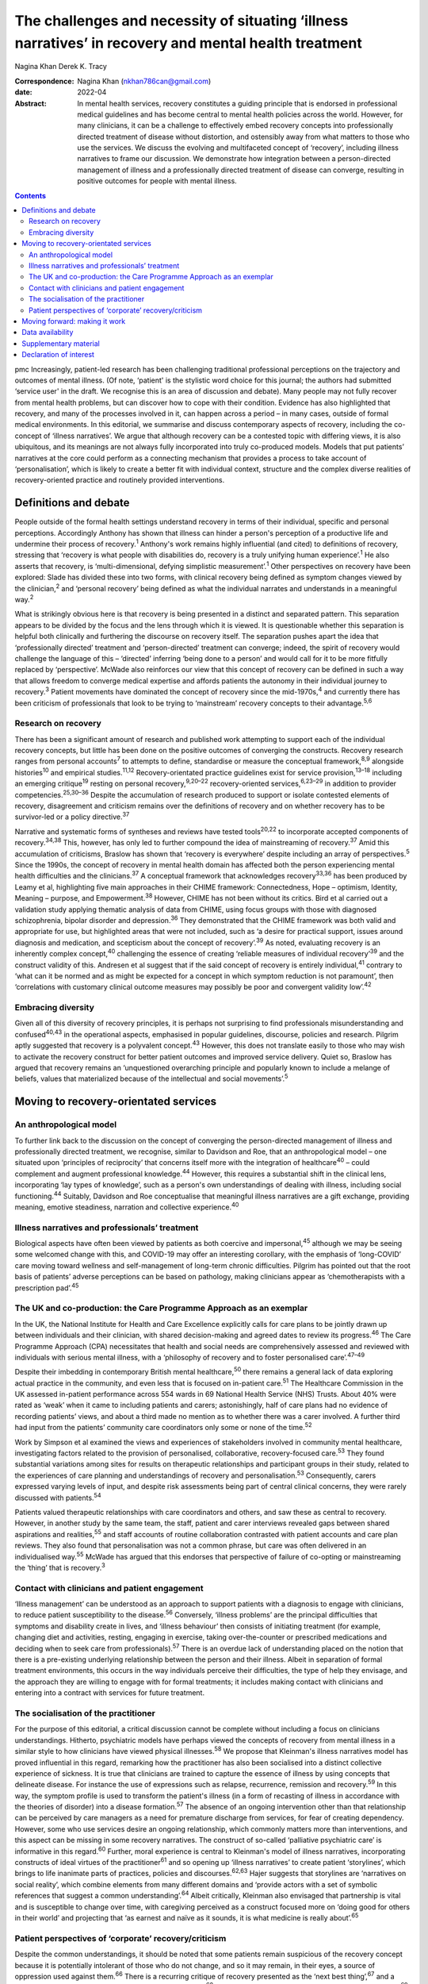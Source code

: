 ======================================================================================================
The challenges and necessity of situating ‘illness narratives’ in recovery and mental health treatment
======================================================================================================



Nagina Khan
Derek K. Tracy

:Correspondence: Nagina Khan (nkhan786can@gmail.com)

:date: 2022-04

:Abstract:
   In mental health services, recovery constitutes a guiding principle
   that is endorsed in professional medical guidelines and has become
   central to mental health policies across the world. However, for many
   clinicians, it can be a challenge to effectively embed recovery
   concepts into professionally directed treatment of disease without
   distortion, and ostensibly away from what matters to those who use
   the services. We discuss the evolving and multifaceted concept of
   ‘recovery’, including illness narratives to frame our discussion. We
   demonstrate how integration between a person-directed management of
   illness and a professionally directed treatment of disease can
   converge, resulting in positive outcomes for people with mental
   illness.


.. contents::
   :depth: 3
..

pmc
Increasingly, patient-led research has been challenging traditional
professional perceptions on the trajectory and outcomes of mental
illness. (Of note, ‘patient' is the stylistic word choice for this
journal; the authors had submitted ‘service user' in the draft. We
recognise this is an area of discussion and debate). Many people may not
fully recover from mental health problems, but can discover how to cope
with their condition. Evidence has also highlighted that recovery, and
many of the processes involved in it, can happen across a period – in
many cases, outside of formal medical environments. In this editorial,
we summarise and discuss contemporary aspects of recovery, including the
co-concept of ‘illness narratives’. We argue that although recovery can
be a contested topic with differing views, it is also ubiquitous, and
its meanings are not always fully incorporated into truly co-produced
models. Models that put patients’ narratives at the core could perform
as a connecting mechanism that provides a process to take account of
‘personalisation’, which is likely to create a better fit with
individual context, structure and the complex diverse realities of
recovery-oriented practice and routinely provided interventions.

.. _sec1:

Definitions and debate
======================

People outside of the formal health settings understand recovery in
terms of their individual, specific and personal perceptions.
Accordingly Anthony has shown that illness can hinder a person's
perception of a productive life and undermine their process of
recovery.\ :sup:`1` Anthony's work remains highly influential (and
cited) to definitions of recovery, stressing that ‘recovery is what
people with disabilities do, recovery is a truly unifying human
experience’.\ :sup:`1` He also asserts that recovery, is
‘multi-dimensional, defying simplistic measurement’.\ :sup:`1` Other
perspectives on recovery have been explored: Slade has divided these
into two forms, with clinical recovery being defined as symptom changes
viewed by the clinician,\ :sup:`2` and ‘personal recovery’ being defined
as what the individual narrates and understands in a meaningful
way.\ :sup:`2`

What is strikingly obvious here is that recovery is being presented in a
distinct and separated pattern. This separation appears to be divided by
the focus and the lens through which it is viewed. It is questionable
whether this separation is helpful both clinically and furthering the
discourse on recovery itself. The separation pushes apart the idea that
‘professionally directed’ treatment and ‘person-directed’ treatment can
converge; indeed, the spirit of recovery would challenge the language of
this – ‘directed’ inferring ‘being done to a person’ and would call for
it to be more fitfully replaced by ‘perspective’. McWade also reinforces
our view that this concept of recovery can be defined in such a way that
allows freedom to converge medical expertise and affords patients the
autonomy in their individual journey to recovery.\ :sup:`3` Patient
movements have dominated the concept of recovery since the
mid-1970s,\ :sup:`4` and currently there has been criticism of
professionals that look to be trying to ‘mainstream’ recovery concepts
to their advantage.\ :sup:`5,6`

.. _sec1-1:

Research on recovery
--------------------

There has been a significant amount of research and published work
attempting to support each of the individual recovery concepts, but
little has been done on the positive outcomes of converging the
constructs. Recovery research ranges from personal accounts\ :sup:`7` to
attempts to define, standardise or measure the conceptual
framework,\ :sup:`8,9` alongside histories\ :sup:`10` and empirical
studies.\ :sup:`11,12` Recovery-orientated practice guidelines exist for
service provision,\ :sup:`13–18` including an emerging
critique\ :sup:`19` resting on personal recovery,\ :sup:`9,20–22`
recovery-oriented services,\ :sup:`6,23–29` in addition to provider
competencies.\ :sup:`25,30–36` Despite the accumulation of research
produced to support or isolate contested elements of recovery,
disagreement and criticism remains over the definitions of recovery and
on whether recovery has to be survivor-led or a policy
directive.\ :sup:`37`

Narrative and systematic forms of syntheses and reviews have tested
tools\ :sup:`20,22` to incorporate accepted components of
recovery.\ :sup:`34,38` This, however, has only led to further compound
the idea of mainstreaming of recovery.\ :sup:`37` Amid this accumulation
of criticisms, Braslow has shown that ‘recovery is everywhere’ despite
including an array of perspectives.\ :sup:`5` Since the 1990s, the
concept of recovery in mental health domain has affected both the person
experiencing mental health difficulties and the clinicians.\ :sup:`37` A
conceptual framework that acknowledges recovery\ :sup:`33,36` has been
produced by Leamy et al, highlighting five main approaches in their
CHIME framework: Connectedness, Hope – optimism, Identity, Meaning –
purpose, and Empowerment.\ :sup:`38` However, CHIME has not been without
its critics. Bird et al carried out a validation study applying thematic
analysis of data from CHIME, using focus groups with those with
diagnosed schizophrenia, bipolar disorder and depression.\ :sup:`36`
They demonstrated that the CHIME framework was both valid and
appropriate for use, but highlighted areas that were not included, such
as ‘a desire for practical support, issues around diagnosis and
medication, and scepticism about the concept of recovery’.\ :sup:`39` As
noted, evaluating recovery is an inherently complex concept,\ :sup:`40`
challenging the essence of creating ‘reliable measures of individual
recovery’\ :sup:`39` and the construct validity of this. Andresen et al
suggest that if the said concept of recovery is entirely
individual,\ :sup:`41` contrary to ‘what can it be normed and as might
be expected for a concept in which symptom reduction is not paramount’,
then ‘correlations with customary clinical outcome measures may possibly
be poor and convergent validity low’.\ :sup:`42`

.. _sec1-2:

Embracing diversity
-------------------

Given all of this diversity of recovery principles, it is perhaps not
surprising to find professionals misunderstanding and
confused\ :sup:`40,43` in the operational aspects, emphasised in popular
guidelines, discourse, policies and research. Pilgrim aptly suggested
that recovery is a polyvalent concept.\ :sup:`43` However, this does not
translate easily to those who may wish to activate the recovery
construct for better patient outcomes and improved service delivery.
Quiet so, Braslow has argued that recovery remains an ‘unquestioned
overarching principle and popularly known to include a melange of
beliefs, values that materialized because of the intellectual and social
movements’.\ :sup:`5`

.. _sec2:

Moving to recovery-orientated services
======================================

.. _sec2-1:

An anthropological model
------------------------

To further link back to the discussion on the concept of converging the
person-directed management of illness and professionally directed
treatment, we recognise, similar to Davidson and Roe, that an
anthropological model – one situated upon ‘principles of reciprocity’
that concerns itself more with the integration of healthcare\ :sup:`40`
– could complement and augment professional knowledge.\ :sup:`44`
However, this requires a substantial shift in the clinical lens,
incorporating ‘lay types of knowledge’, such as a person's own
understandings of dealing with illness, including social
functioning.\ :sup:`44` Suitably, Davidson and Roe conceptualise that
meaningful illness narratives are a gift exchange, providing meaning,
emotive steadiness, narration and collective experience.\ :sup:`40`

.. _sec2-2:

Illness narratives and professionals’ treatment
-----------------------------------------------

Biological aspects have often been viewed by patients as both coercive
and impersonal,\ :sup:`45` although we may be seeing some welcomed
change with this, and COVID-19 may offer an interesting corollary, with
the emphasis of ‘long-COVID’ care moving toward wellness and
self-management of long-term chronic difficulties. Pilgrim has pointed
out that the root basis of patients’ adverse perceptions can be based on
pathology, making clinicians appear as ‘chemotherapists with a
prescription pad’.\ :sup:`45`

.. _sec2-3:

The UK and co-production: the Care Programme Approach as an exemplar
--------------------------------------------------------------------

In the UK, the National Institute for Health and Care Excellence
explicitly calls for care plans to be jointly drawn up between
individuals and their clinician, with shared decision-making and agreed
dates to review its progress.\ :sup:`46` The Care Programme Approach
(CPA) necessitates that health and social needs are comprehensively
assessed and reviewed with individuals with serious mental illness, with
a ‘philosophy of recovery and to foster personalised
care’.\ :sup:`47–49`

Despite their imbedding in contemporary British mental
healthcare,\ :sup:`50` there remains a general lack of data exploring
actual practice in the community, and even less that is focused on
in-patient care.\ :sup:`51` The Healthcare Commission in the UK assessed
in-patient performance across 554 wards in 69 National Health Service
(NHS) Trusts. About 40% were rated as ‘weak’ when it came to including
patients and carers; astonishingly, half of care plans had no evidence
of recording patients’ views, and about a third made no mention as to
whether there was a carer involved. A further third had input from the
patients’ community care coordinators only some or none of the
time.\ :sup:`52`

Work by Simpson et al examined the views and experiences of stakeholders
involved in community mental healthcare, investigating factors related
to the provision of personalised, collaborative, recovery-focused
care.\ :sup:`53` They found substantial variations among sites for
results on therapeutic relationships and participant groups in their
study, related to the experiences of care planning and understandings of
recovery and personalisation.\ :sup:`53` Consequently, carers expressed
varying levels of input, and despite risk assessments being part of
central clinical concerns, they were rarely discussed with
patients.\ :sup:`54`

Patients valued therapeutic relationships with care coordinators and
others, and saw these as central to recovery. However, in another study
by the same team, the staff, patient and carer interviews revealed gaps
between shared aspirations and realities,\ :sup:`55` and staff accounts
of routine collaboration contrasted with patient accounts and care plan
reviews. They also found that personalisation was not a common phrase,
but care was often delivered in an individualised way.\ :sup:`55` McWade
has argued that this endorses that perspective of failure of co-opting
or mainstreaming the ‘thing’ that is recovery.\ :sup:`3`

.. _sec2-4:

Contact with clinicians and patient engagement
----------------------------------------------

‘Illness management’ can be understood as an approach to support
patients with a diagnosis to engage with clinicians, to reduce patient
susceptibility to the disease.\ :sup:`56` Conversely, ‘illness problems’
are the principal difficulties that symptoms and disability create in
lives, and ‘illness behaviour’ then consists of initiating treatment
(for example, changing diet and activities, resting, engaging in
exercise, taking over-the-counter or prescribed medications and deciding
when to seek care from professionals).\ :sup:`57` There is an overdue
lack of understanding placed on the notion that there is a pre-existing
underlying relationship between the person and their illness. Albeit in
separation of formal treatment environments, this occurs in the way
individuals perceive their difficulties, the type of help they envisage,
and the approach they are willing to engage with for formal treatments;
it includes making contact with clinicians and entering into a contract
with services for future treatment.

.. _sec2-5:

The socialisation of the practitioner
-------------------------------------

For the purpose of this editorial, a critical discussion cannot be
complete without including a focus on clinicians understandings.
Hitherto, psychiatric models have perhaps viewed the concepts of
recovery from mental illness in a similar style to how clinicians have
viewed physical illnesses.\ :sup:`58` We propose that Kleinman's illness
narratives model has proved influential in this regard, remarking how
the practitioner has also been socialised into a distinct collective
experience of sickness. It is true that clinicians are trained to
capture the essence of illness by using concepts that delineate disease.
For instance the use of expressions such as relapse, recurrence,
remission and recovery.\ :sup:`59` In this way, the symptom profile is
used to transform the patient's illness (in a form of recasting of
illness in accordance with the theories of disorder) into a disease
formation.\ :sup:`57` The absence of an ongoing intervention other than
that relationship can be perceived by care managers as a need for
premature discharge from services, for fear of creating dependency.
However, some who use services desire an ongoing relationship, which
commonly matters more than interventions, and this aspect can be missing
in some recovery narratives. The construct of so-called ‘palliative
psychiatric care’ is informative in this regard.\ :sup:`60` Further,
moral experience is central to Kleinman's model of illness narratives,
incorporating constructs of ideal virtues of the practitioner\ :sup:`61`
and so opening up ‘illness narratives’ to create patient ‘storylines’,
which brings to life inanimate parts of practices, policies and
discourses.\ :sup:`62,63` Hajer suggests that storylines are ‘narratives
on social reality’, which combine elements from many different domains
and ‘provide actors with a set of symbolic references that suggest a
common understanding’.\ :sup:`64` Albeit critically, Kleinman also
envisaged that partnership is vital and is susceptible to change over
time, with caregiving perceived as a construct focused more on ‘doing
good for others in their world’ and projecting that ‘as earnest and
naïve as it sounds, it is what medicine is really about’.\ :sup:`65`

.. _sec2-6:

Patient perspectives of ‘corporate’ recovery/criticism
------------------------------------------------------

Despite the common understandings, it should be noted that some patients
remain suspicious of the recovery concept because it is potentially
intolerant of those who do not change, and so it may remain, in their
eyes, a source of oppression used against them.\ :sup:`66` There is a
recurring critique of recovery presented as the ‘next best
thing’,\ :sup:`67` and a mere form of symbolism, undermining ‘authentic
alliances’\ :sup:`68` donning recovery in a sense to reduce effective
support.\ :sup:`69` Service cuts have been associated with the manner in
which services and health systems manage future demand for mental
healthcare, allied to the economic cutbacks planned for financial
savings.\ :sup:`70,71` Consequently, recovery concepts used in this
method risk being used, or at least perceived, as indicative of
justification to reduce services or their ability to provide timely
input.

.. _sec3:

Moving forward: making it work
==============================

In the majority of English-speaking countries\ :sup:`40` the importance
clinical recovery\ :sup:`2` and personal recovery are touted in
guidelines for key clinicians.\ :sup:`72–76` The significance of
tackling personal recovery, in conjunction with more standard concepts
of clinical recovery,\ :sup:`2` is currently endorsed in guidance for
all key professions.\ :sup:`72–76` Whether it as a model or framework, a
movement or a guiding ethos, recovery is now ‘the hegemonic guiding
principle of public mental health policy’.\ :sup:`5` The social sciences
have already reworked treating disease as a process of medical
micro-encounters,\ :sup:`77` and to the idea that ‘disease problems’ can
occur within an individual's circumstances of everyday life.\ :sup:`76`
It is evident that researchers, clinicians and services alike may
require a more complex approach to personal narratives and construction
of meaning if individual recovery is to be more clearly
understood.\ :sup:`78`

Psychiatric treatment historically conceptualised primarily based on a
disease model could have the potential to impede the long-term treatment
and assessment of those with chronic difficulties and illness. Linked to
this assertion, Voronka has indicated that narratives can be utilised
and shaped as a ‘gap-mending’ strategy,\ :sup:`79` not merely because
they interfere with professional knowledge, but because they have the
power to strengthen the capabilities of individuals to bring forth
personal goals and generate a sense of identity,\ :sup:`17` a fusion, a
convergence to create a mechanism of acceptability, of both
person-directed management of illness and professionally directed
treatment of disease, or, in essence, shared understandings of recovery
and shared decision-making toward that outcome. Roberts and Hollins have
also encouraged that medicine ought to discern that ‘disease
understandings’ are embedded in patients’ experiences and their daily
lives, and are considerably tied to a person's social
history.\ :sup:`71` This necessitates clinicians to move from a
tradition of ‘paternalistic attitudes’ of helping or being the expert,
to create meaningful alliances.\ :sup:`80` Likewise, Lawton et al
described an approach to illness experiences that recognises a dynamic
interplay between ‘survivor’ and the healthcare system, whereby one
affects the other,\ :sup:`71,77` suggesting that medical encounters
merely comprise a relatively insignificant portion of most patients’
lives (although symbolically they may represent more). Accordingly, the
medical support to patients’ ‘sense-making’ tends, in reality, to be
exhausted by the conditions and encounters met in the extra-medical
social world.\ :sup:`81`

Recognising and embracing recovery concepts enhances care and the
therapeutic experience for professionals and patients. The possible
‘recursivity’ between services and perceptions is relevant to
understanding the way in which those with mental health problems might
engage with care services.\ :sup:`73,81` Peer support is increasingly
recognised and implemented within NHS services, with roles in the UK
typically at band 4/5; indeed, the Health Education England publication
‘Stepping Forward to 2021: The Mental Health Workforce Plan in England’
advocates even greater expansion of this.\ :sup:`82` Nevertheless, there
has equally been a call and need to deliver care in ways that have just
not been possible in traditional teams. A potentially very fruitful and
positive development in this regard has been the growth of recovery
colleges, driven by strong patient engagement and roles, often at odds
with, or at blurred boundaries to mainstream NHS services. Accordingly,
central to improving outcomes for individuals, services should involve
providing services that are ‘person-centred, strengths-based and
recovery-focused’.\ :sup:`74` To enable the interpretation of the
recovery approach into practice, there is a necessity to involving
illness narratives as a mechanism to personalise treatment and care so
that it can be operated and assessed within medical and research
environments.\ :sup:`20,25`

**Nagina Khan,** PhD PGCert BHSc, Senior Research Associate, College of
Osteopathic Medicine, Touro University Nevada, Henderson, USA; **Derek
K. Tracy,** FRCPsych, Consultant Psychiatrist and Clinical Director,
Oxleas NHS Foundation Trust, Queen Mary's Hospital, UK; and Senior
Lecturer, King's College London, UK

This research received no specific grant from any funding agency,
commercial or not-for-profit sectors.

.. _sec-das:

Data availability
=================

Data sharing not applicable – no new data generated.

N.K. conceived the idea, wrote the first draft and led the writing. N.K.
and D.K.T. participated equally in the development and editing of the
writing.

.. _sec4:

Supplementary material
======================

For supplementary material accompanying this paper visit
http://doi.org/10.1192/bjb.2021.4.

.. container:: caption

   .. rubric:: 

   click here to view supplementary material

.. _nts6:

Declaration of interest
=======================

None.
